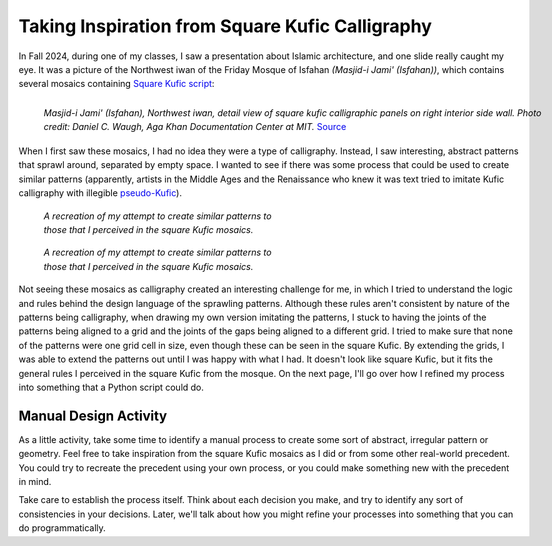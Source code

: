 ================================================
Taking Inspiration from Square Kufic Calligraphy
================================================

In Fall 2024, during one of my classes, I saw a presentation about Islamic architecture,
and one slide really caught my eye. It was a picture of the Northwest iwan of the
Friday Mosque of Isfahan *(Masjid-i Jami' (Isfahan))*, which contains several mosaics
containing `Square Kufic script <https://en.wikipedia.org/wiki/Kufic#Square_Kufic>`__:

.. figure:: ../_static/images/week7/nw-iwan-interior-side-wall.jpg
    :figwidth: 100%
    :align: left

    *Masjid-i Jami' (Isfahan), Northwest iwan, detail view of square kufic calligraphic
    panels on right interior side wall. Photo credit: Daniel C. Waugh, Aga Khan
    Documentation Center at MIT.* Source_

When I first saw these mosaics, I had no idea they were a type of calligraphy. Instead,
I saw interesting, abstract patterns that sprawl around, separated by empty space. I wanted
to see if there was some process that could be used to create similar patterns (apparently,
artists in the Middle Ages and the Renaissance who knew it was text tried to imitate
Kufic calligraphy with illegible `pseudo-Kufic <https://en.wikipedia.org/wiki/Pseudo-Kufic>`__).

.. figure:: ../_static/images/week7/my-attempt-light.svg
    :figwidth: 50%
    :figclass: only-light float-right

    *A recreation of my attempt to create similar patterns to those that I perceived in
    the square Kufic mosaics.*

.. figure:: ../_static/images/week7/my-attempt-dark.svg
    :figwidth: 50%
    :figclass: only-dark float-right

    *A recreation of my attempt to create similar patterns to those that I perceived in
    the square Kufic mosaics.*

Not seeing these mosaics as calligraphy created an interesting challenge for me, in which
I tried to understand the logic and rules behind the design language of the sprawling
patterns. Although these rules aren't consistent by nature of the patterns being calligraphy,
when drawing my own version imitating the patterns, I stuck to having the joints of
the patterns being aligned to a grid and the joints of the gaps being aligned to a
different grid. I tried to make sure that none of the patterns were one grid cell in
size, even though these can be seen in the square Kufic. By extending the grids, I was
able to extend the patterns out until I was happy with what I had. It doesn't look
like square Kufic, but it fits the general rules I perceived in the square Kufic
from the mosque. On the next page, I'll go over how I refined my process into something
that a Python script could do.

Manual Design Activity
======================

As a little activity, take some time to identify a manual process to create some sort of
abstract, irregular pattern or geometry. Feel free to take inspiration from the square
Kufic mosaics as I did or from some other real-world precedent. You could try to recreate
the precedent using your own process, or you could make something new with the precedent
in mind.

Take care to establish the process itself. Think about each decision you make, and try
to identify any sort of consistencies in your decisions. Later, we'll talk about how
you might refine your processes into something that you can do programmatically.

.. _Source: https://www.archnet.org/sites/1621
